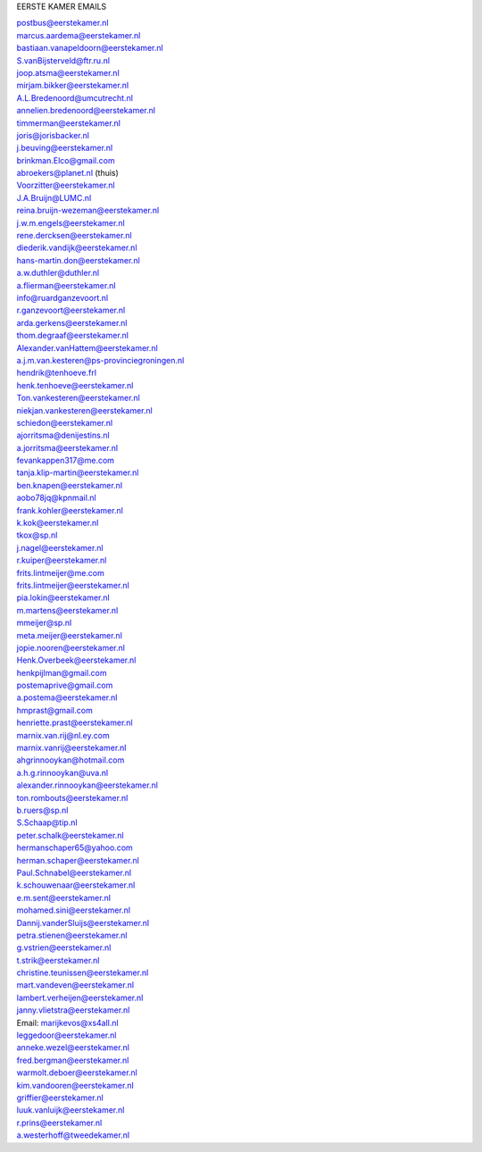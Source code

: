 .. _emails:

EERSTE KAMER EMAILS

| postbus@eerstekamer.nl 
| marcus.aardema@eerstekamer.nl  
| bastiaan.vanapeldoorn@eerstekamer.nl   
| S.vanBijsterveld@ftr.ru.nl  
| joop.atsma@eerstekamer.nl  
| mirjam.bikker@eerstekamer.nl  
| A.L.Bredenoord@umcutrecht.nl 
| annelien.bredenoord@eerstekamer.nl  
| timmerman@eerstekamer.nl  
| joris@jorisbacker.nl  
| j.beuving@eerstekamer.nl 
| brinkman.Elco@gmail.com 
| abroekers@planet.nl (thuis) 
| Voorzitter@eerstekamer.nl  
| J.A.Bruijn@LUMC.nl  
| reina.bruijn-wezeman@eerstekamer.nl 
| j.w.m.engels@eerstekamer.nl  
| rene.dercksen@eerstekamer.nl  
| diederik.vandijk@eerstekamer.nl 
| hans-martin.don@eerstekamer.nl  
| a.w.duthler@duthler.nl   
| a.flierman@eerstekamer.nl  
| info@ruardganzevoort.nl  
| r.ganzevoort@eerstekamer.nl  
| arda.gerkens@eerstekamer.nl 
| thom.degraaf@eerstekamer.nl 
| Alexander.vanHattem@eerstekamer.nl  
| a.j.m.van.kesteren@ps-provinciegroningen.nl  
| hendrik@tenhoeve.frl  
| henk.tenhoeve@eerstekamer.nl 
| Ton.vankesteren@eerstekamer.nl 
| niekjan.vankesteren@eerstekamer.nl 
| schiedon@eerstekamer.nl 
| ajorritsma@denijestins.nl  
| a.jorritsma@eerstekamer.nl  
| fevankappen317@me.com 
| tanja.klip-martin@eerstekamer.nl 
| ben.knapen@eerstekamer.nl  
| aobo78jq@kpnmail.nl 
| frank.kohler@eerstekamer.nl 
| k.kok@eerstekamer.nl  
| tkox@sp.nl 
| j.nagel@eerstekamer.nl  
| r.kuiper@eerstekamer.nl 
| frits.lintmeijer@me.com  
| frits.lintmeijer@eerstekamer.nl   
| pia.lokin@eerstekamer.nl   
| m.martens@eerstekamer.nl  
| mmeijer@sp.nl  
| meta.meijer@eerstekamer.nl  
| jopie.nooren@eerstekamer.nl 
| Henk.Overbeek@eerstekamer.nl   
| henkpijlman@gmail.com  
| postemaprive@gmail.com 
| a.postema@eerstekamer.nl  
| hmprast@gmail.com  
| henriette.prast@eerstekamer.nl  
| marnix.van.rij@nl.ey.com  
| marnix.vanrij@eerstekamer.nl  
| ahgrinnooykan@hotmail.com  
| a.h.g.rinnooykan@uva.nl  
| alexander.rinnooykan@eerstekamer.nl     
| ton.rombouts@eerstekamer.nl  
| b.ruers@sp.nl  
| S.Schaap@tip.nl  
| peter.schalk@eerstekamer.nl    
| hermanschaper65@yahoo.com  
| herman.schaper@eerstekamer.nl  
| Paul.Schnabel@eerstekamer.nl  
| k.schouwenaar@eerstekamer.nl  
| e.m.sent@eerstekamer.nl  
| mohamed.sini@eerstekamer.nl 
| Dannij.vanderSluijs@eerstekamer.nl 
| petra.stienen@eerstekamer.nl 
| g.vstrien@eerstekamer.nl 
| t.strik@eerstekamer.nl  
| christine.teunissen@eerstekamer.nl 
| mart.vandeven@eerstekamer.nl   
| lambert.verheijen@eerstekamer.nl   
| janny.vlietstra@eerstekamer.nl  
| Email: marijkevos@xs4all.nl   
| leggedoor@eerstekamer.nl  
| anneke.wezel@eerstekamer.nl   
| fred.bergman@eerstekamer.nl   
| warmolt.deboer@eerstekamer.nl   
| kim.vandooren@eerstekamer.nl 
| griffier@eerstekamer.nl  
| luuk.vanluijk@eerstekamer.nl    
| r.prins@eerstekamer.nl 
| a.westerhoff@tweedekamer.nl  
